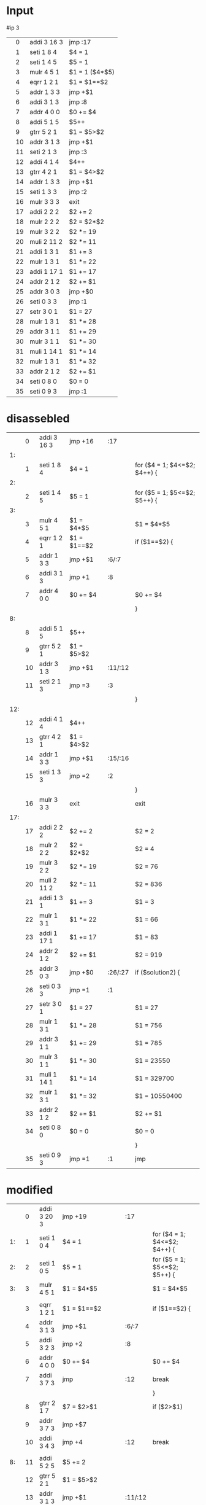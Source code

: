 * Input

  #ip 3
  |   |  0 | addi 3 16 3 | jmp :17        |
  |   |  1 | seti 1  8 4 | $4 = 1         |
  |   |  2 | seti 1  4 5 | $5 = 1         |
  |   |  3 | mulr 4  5 1 | $1 = 1 ($4*$5) |
  |   |  4 | eqrr 1  2 1 | $1 = $1==$2    |
  |   |  5 | addr 1  3 3 | jmp +$1        |
  |   |  6 | addi 3  1 3 | jmp :8         |
  |   |  7 | addr 4  0 0 | $0 += $4       |
  |   |  8 | addi 5  1 5 | $5++           |
  |   |  9 | gtrr 5  2 1 | $1 = $5>$2     |
  |   | 10 | addr 3  1 3 | jmp +$1        |
  |   | 11 | seti 2  1 3 | jmp :3         |
  |   | 12 | addi 4  1 4 | $4++           |
  |   | 13 | gtrr 4  2 1 | $1 = $4>$2     |
  |   | 14 | addr 1  3 3 | jmp +$1        |
  |   | 15 | seti 1  3 3 | jmp :2         |
  |   | 16 | mulr 3  3 3 | exit           |
  |   | 17 | addi 2  2 2 | $2 += 2        |
  |   | 18 | mulr 2  2 2 | $2 = $2*$2     |
  |   | 19 | mulr 3  2 2 | $2 *= 19       |
  |   | 20 | muli 2 11 2 | $2 *= 11       |
  |   | 21 | addi 1  3 1 | $1 += 3        |
  |   | 22 | mulr 1  3 1 | $1 *= 22       |
  |   | 23 | addi 1 17 1 | $1 += 17       |
  |   | 24 | addr 2  1 2 | $2 += $1       |
  |   | 25 | addr 3  0 3 | jmp +$0        |
  |   | 26 | seti 0  3 3 | jmp :1         |
  |   | 27 | setr 3  0 1 | $1 = 27        |
  |   | 28 | mulr 1  3 1 | $1 *= 28       |
  |   | 29 | addr 3  1 1 | $1 += 29       |
  |   | 30 | mulr 3  1 1 | $1 *= 30       |
  |   | 31 | muli 1 14 1 | $1 *= 14       |
  |   | 32 | mulr 1  3 1 | $1 *= 32       |
  |   | 33 | addr 2  1 2 | $2 += $1       |
  |   | 34 | seti 0  8 0 | $0 = 0         |
  |   | 35 | seti 0  9 3 | jmp :1         |

* disassebled

  |     |  0 | addi 3 16 3 | jmp +16     | :17     |                              |
  |  1: |    |             |             |         |                              |
  |     |  1 | seti 1  8 4 | $4 = 1      |         | for ($4 = 1; $4<=$2; $4++) { |
  |  2: |    |             |             |         |                              |
  |     |  2 | seti 1  4 5 | $5 = 1      |         | for ($5 = 1; $5<=$2; $5++) { |
  |  3: |    |             |             |         |                              |
  |     |  3 | mulr 4  5 1 | $1 = $4*$5  |         | $1 = $4*$5                   |
  |     |  4 | eqrr 1  2 1 | $1 = $1==$2 |         | if ($1==$2) {                |
  |     |  5 | addr 1  3 3 | jmp +$1     | :6/:7   |                              |
  |     |  6 | addi 3  1 3 | jmp +1      | :8      |                              |
  |     |  7 | addr 4  0 0 | $0 += $4    |         | $0 += $4                     |
  |     |    |             |             |         | }                            |
  |  8: |    |             |             |         |                              |
  |     |  8 | addi 5  1 5 | $5++        |         |                              |
  |     |  9 | gtrr 5  2 1 | $1 = $5>$2  |         |                              |
  |     | 10 | addr 3  1 3 | jmp +$1     | :11/:12 |                              |
  |     | 11 | seti 2  1 3 | jmp =3      | :3      |                              |
  |     |    |             |             |         | }                            |
  | 12: |    |             |             |         |                              |
  |     | 12 | addi 4  1 4 | $4++        |         |                              |
  |     | 13 | gtrr 4  2 1 | $1 = $4>$2  |         |                              |
  |     | 14 | addr 1  3 3 | jmp +$1     | :15/:16 |                              |
  |     | 15 | seti 1  3 3 | jmp =2      | :2      |                              |
  |     |    |             |             |         | }                            |
  |     | 16 | mulr 3  3 3 | exit        |         | exit                         |
  | 17: |    |             |             |         |                              |
  |     | 17 | addi 2  2 2 | $2 += 2     |         | $2 = 2                       |
  |     | 18 | mulr 2  2 2 | $2 = $2*$2  |         | $2 = 4                       |
  |     | 19 | mulr 3  2 2 | $2 *= 19    |         | $2 = 76                      |
  |     | 20 | muli 2 11 2 | $2 *= 11    |         | $2 = 836                     |
  |     | 21 | addi 1  3 1 | $1 += 3     |         | $1 = 3                       |
  |     | 22 | mulr 1  3 1 | $1 *= 22    |         | $1 = 66                      |
  |     | 23 | addi 1 17 1 | $1 += 17    |         | $1 = 83                      |
  |     | 24 | addr 2  1 2 | $2 += $1    |         | $2 = 919                     |
  |     | 25 | addr 3  0 3 | jmp +$0     | :26/:27 | if ($solution2) {            |
  |     | 26 | seti 0  3 3 | jmp =1      | :1      |                              |
  |     | 27 | setr 3  0 1 | $1 = 27     |         | $1 = 27                      |
  |     | 28 | mulr 1  3 1 | $1 *= 28    |         | $1 = 756                     |
  |     | 29 | addr 3  1 1 | $1 += 29    |         | $1 = 785                     |
  |     | 30 | mulr 3  1 1 | $1 *= 30    |         | $1 = 23550                   |
  |     | 31 | muli 1 14 1 | $1 *= 14    |         | $1 = 329700                  |
  |     | 32 | mulr 1  3 1 | $1 *= 32    |         | $1 = 10550400                |
  |     | 33 | addr 2  1 2 | $2 += $1    |         | $2 +=  $1                    |
  |     | 34 | seti 0  8 0 | $0 = 0      |         | $0 = 0                       |
  |     |    |             |             |         | }                            |
  |     | 35 | seti 0  9 3 | jmp =1      | :1      | jmp                          |

* modified

  |     |  0 | addi 3 20 3       | jmp +19        | :17     |                              |
  |  1: |  1 | seti 1 0 4        | $4 = 1         |         | for ($4 = 1; $4<=$2; $4++) { |
  |  2: |  2 | seti 1 0 5        | $5 = 1         |         | for ($5 = 1; $5<=$2; $5++) { |
  |  3: |  3 | mulr 4 5 1        | $1 = $4*$5     |         | $1 = $4*$5                   |
  |     |    |                   |                |         |                              |
  |     |  3 | eqrr 1 2 1        | $1 = $1==$2    |         | if ($1==$2) {                |
  |     |  4 | addr 3 1 3        | jmp +$1        | :6/:7   |                              |
  |     |  5 | addi 3 2 3        | jmp +2         | :8      |                              |
  |     |  6 | addr 4 0 0        | $0 += $4       |         | $0 += $4                     |
  |     |  7 | addi 3 7 3        | jmp            | :12     | break                        |
  |     |    |                   |                |         | }                            |
  |     |  8 | gtrr 2 1 7        | $7 = $2>$1     |         | if ($2>$1)                   |
  |     |  9 | addr 3 7 3        | jmp +$7        |         |                              |
  |     | 10 | addi 3 4 3        | jmp +4         | :12     | break                        |
  |     |    |                   |                |         |                              |
  |  8: | 11 | addi 5 2 5        | $5 += 2        |         |                              |
  |     | 12 | gtrr 5 2 1        | $1 = $5>$2     |         |                              |
  |     | 13 | addr 3 1 3        | jmp +$1        | :11/:12 |                              |
  |     | 14 | seti 2 1 3        | jmp =3         | :3      |                              |
  |     |    |                   |                |         | }                            |
  | 12: | 15 | addi 4 2 4        | $4 += 2        |         |                              |
  |     | 16 | gtrr 4 2 1        | $1 = $4>$2     |         |                              |
  |     | 17 | addr 3 1 3        | jmp +$1        | :15/:16 |                              |
  |     | 18 | seti 1 0 3        | jmp =2         | :2      |                              |
  |     |    |                   |                |         | }                            |
  |     | 19 | mulr 3 3 3        | exit           |         | exit                         |
  |     |    |                   |                |         |                              |
  | 17: | 27 | seti 919 0 2      | $2 = 919       |         | $2 = 919                     |
  |     | 28 | addr 3 0 3        | jmp +$0        | :26/:27 | if ($solution2) {            |
  |     | 29 | seti 0 0 3        | jmp =1         | :1      |                              |
  |     | 35 | addi 2 10550400 2 | $2 += 10550400 |         | $2 += 10550400               |
  |     | 37 | seti 0 0 0        | $0 = 0         |         | $0 = 0                       |
  |     |    |                   |                |         | }                            |
  |     | 38 | seti 0 0 3        | jmp =1         | :1      | jmp                          |


* fixed input
